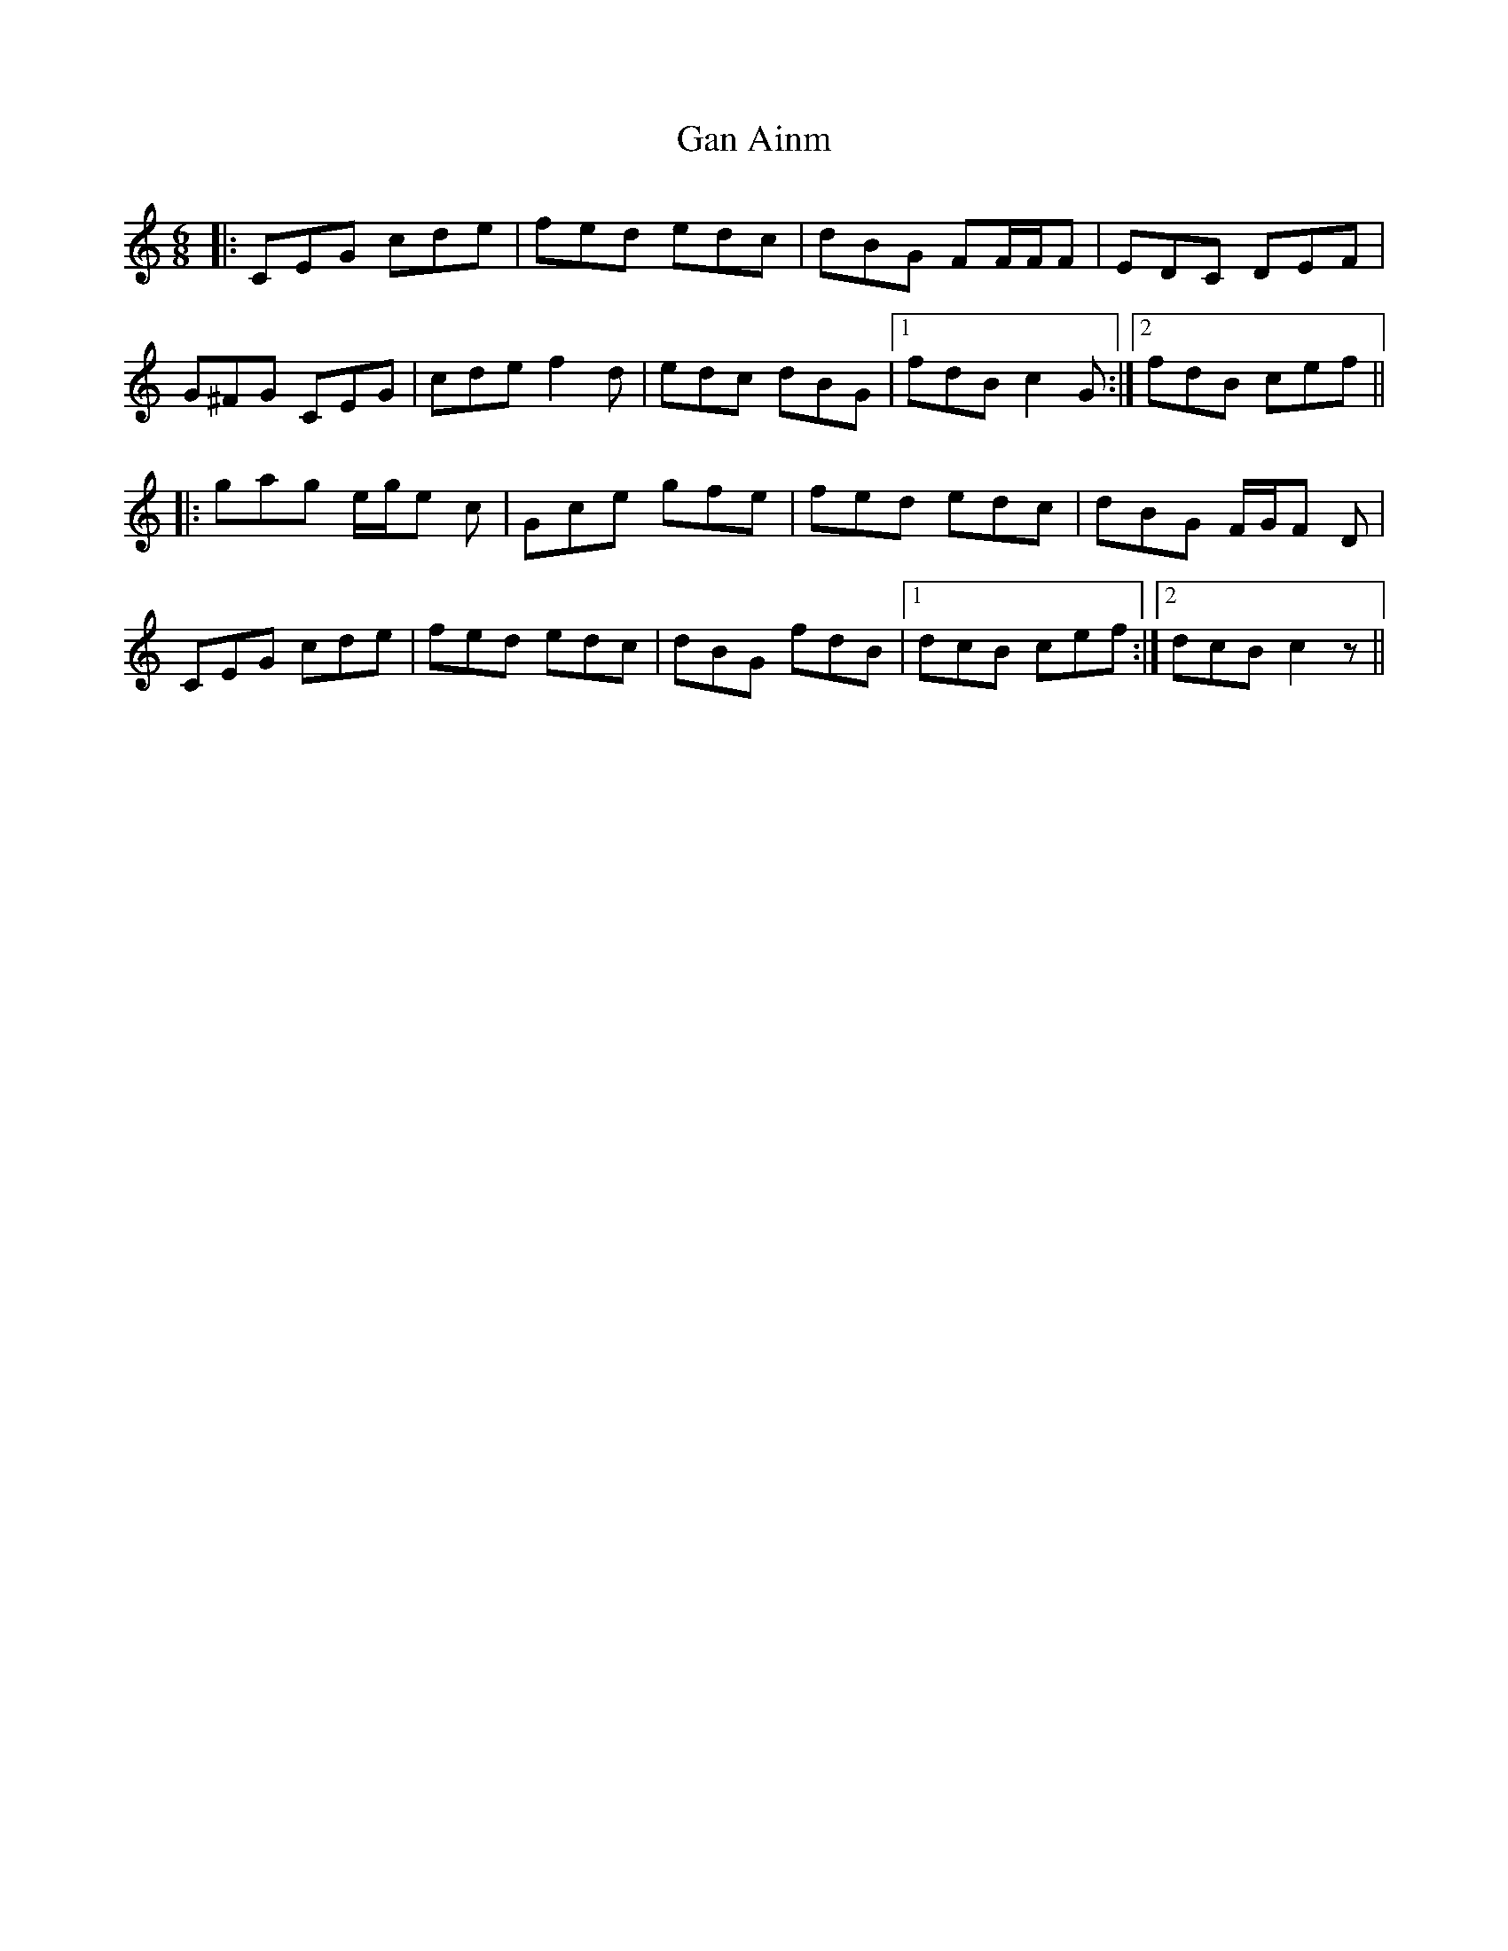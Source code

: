 X: 14773
T: Gan Ainm
R: jig
M: 6/8
K: Cmajor
|:CEG cde|fed edc|dBG FF/F/F|EDC DEF|
G^FG CEG|cde f2 d|edc dBG|1 fdB c2 G:|2 fdB cef||
|:gag e/g/e c|Gce gfe|fed edc|dBG F/G/F D|
CEG cde|fed edc|dBG fdB|1 dcB cef:|2 dcB c2 z||

